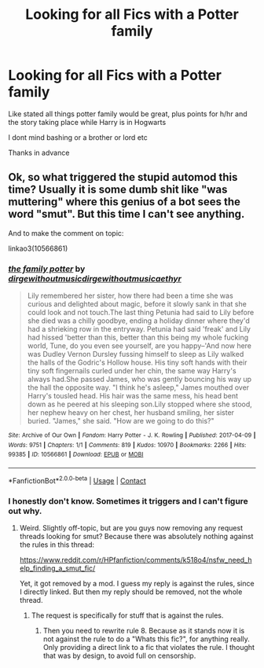 #+TITLE: Looking for all Fics with a Potter family

* Looking for all Fics with a Potter family
:PROPERTIES:
:Author: CevCon
:Score: 1
:DateUnix: 1606838795.0
:DateShort: 2020-Dec-01
:FlairText: Request
:END:
Like stated all things potter family would be great, plus points for h/hr and the story taking place while Harry is in Hogwarts

I dont mind bashing or a brother or lord etc

Thanks in advance


** Ok, so what triggered the stupid automod this time? Usually it is some dumb shit like "was muttering" where this genius of a bot sees the word "smut". But this time I can't see anything.

And to make the comment on topic:

linkao3(10566861)
:PROPERTIES:
:Author: Blubberinoo
:Score: 1
:DateUnix: 1606841364.0
:DateShort: 2020-Dec-01
:END:

*** [[https://archiveofourown.org/works/10566861][*/the family potter/*]] by [[https://www.archiveofourown.org/users/dirgewithoutmusic/pseuds/dirgewithoutmusic/users/dirgewithoutmusic/pseuds/dirgewithoutmusic/users/aethyr/pseuds/aethyr][/dirgewithoutmusicdirgewithoutmusicaethyr/]]

#+begin_quote
  Lily remembered her sister, how there had been a time she was curious and delighted about magic, before it slowly sank in that she could look and not touch.The last thing Petunia had said to Lily before she died was a chilly goodbye, ending a holiday dinner where they'd had a shrieking row in the entryway. Petunia had said 'freak' and Lily had hissed 'better than this, better than this being my whole fucking world, Tune, do you even see yourself, are you happy--'And now here was Dudley Vernon Dursley fussing himself to sleep as Lily walked the halls of the Godric's Hollow house. His tiny soft hands with their tiny soft fingernails curled under her chin, the same way Harry's always had.She passed James, who was gently bouncing his way up the hall the opposite way. "I think he's asleep," James mouthed over Harry's tousled head. His hair was the same mess, his head bent down as he peered at his sleeping son.Lily stopped where she stood, her nephew heavy on her chest, her husband smiling, her sister buried. "James," she said. "How are we going to do this?"
#+end_quote

^{/Site/:} ^{Archive} ^{of} ^{Our} ^{Own} ^{*|*} ^{/Fandom/:} ^{Harry} ^{Potter} ^{-} ^{J.} ^{K.} ^{Rowling} ^{*|*} ^{/Published/:} ^{2017-04-09} ^{*|*} ^{/Words/:} ^{9751} ^{*|*} ^{/Chapters/:} ^{1/1} ^{*|*} ^{/Comments/:} ^{819} ^{*|*} ^{/Kudos/:} ^{10970} ^{*|*} ^{/Bookmarks/:} ^{2266} ^{*|*} ^{/Hits/:} ^{99385} ^{*|*} ^{/ID/:} ^{10566861} ^{*|*} ^{/Download/:} ^{[[https://archiveofourown.org/downloads/10566861/the%20family%20potter.epub?updated_at=1606128265][EPUB]]} ^{or} ^{[[https://archiveofourown.org/downloads/10566861/the%20family%20potter.mobi?updated_at=1606128265][MOBI]]}

--------------

*FanfictionBot*^{2.0.0-beta} | [[https://github.com/FanfictionBot/reddit-ffn-bot/wiki/Usage][Usage]] | [[https://www.reddit.com/message/compose?to=tusing][Contact]]
:PROPERTIES:
:Author: FanfictionBot
:Score: 1
:DateUnix: 1606841379.0
:DateShort: 2020-Dec-01
:END:


*** I honestly don't know. Sometimes it triggers and I can't figure out why.
:PROPERTIES:
:Author: denarii
:Score: 1
:DateUnix: 1606884417.0
:DateShort: 2020-Dec-02
:END:

**** Weird. Slightly off-topic, but are you guys now removing any request threads looking for smut? Because there was absolutely nothing against the rules in this thread:

[[https://www.reddit.com/r/HPfanfiction/comments/k518o4/nsfw_need_help_finding_a_smut_fic/]]

Yet, it got removed by a mod. I guess my reply is against the rules, since I directly linked. But then my reply should be removed, not the whole thread.
:PROPERTIES:
:Author: Blubberinoo
:Score: 1
:DateUnix: 1606885188.0
:DateShort: 2020-Dec-02
:END:

***** The request is specifically for stuff that is against the rules.
:PROPERTIES:
:Author: denarii
:Score: 1
:DateUnix: 1606923044.0
:DateShort: 2020-Dec-02
:END:

****** Then you need to rewrite rule 8. Because as it stands now it is not against the rule to do a "Whats this fic?", for anything really. Only providing a direct link to a fic that violates the rule. I thought that was by design, to avoid full on censorship.
:PROPERTIES:
:Author: Blubberinoo
:Score: 1
:DateUnix: 1606924894.0
:DateShort: 2020-Dec-02
:END:
